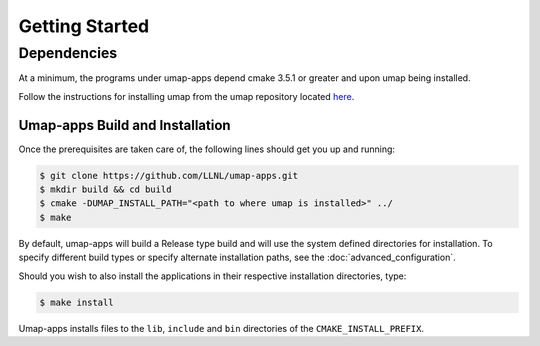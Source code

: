 .. _getting_started:

===============
Getting Started
===============

^^^^^^^^^^^^^
Dependencies
^^^^^^^^^^^^^
At a minimum, the programs under umap-apps depend cmake 3.5.1 or greater and
upon umap being installed.

Follow the instructions for installing umap from
the umap repository located
`here <https://llnl-umap.readthedocs.io/en/develop/getting_started.html>`_.

--------------------------------
Umap-apps Build and Installation
--------------------------------
Once the prerequisites are taken care of, the following lines should get you
up and running:

.. code-block:: bash

  $ git clone https://github.com/LLNL/umap-apps.git
  $ mkdir build && cd build
  $ cmake -DUMAP_INSTALL_PATH="<path to where umap is installed>" ../
  $ make

By default, umap-apps will build a Release type build and will use the system
defined directories for installation.  To specify different build types or
specify alternate installation paths, see the :doc:`advanced_configuration`.

Should you wish to also install the applications in their respective installation
directories, type:

.. code-block:: bash

  $ make install

Umap-apps installs files to the ``lib``, ``include`` and ``bin`` directories
of the ``CMAKE_INSTALL_PREFIX``. 
